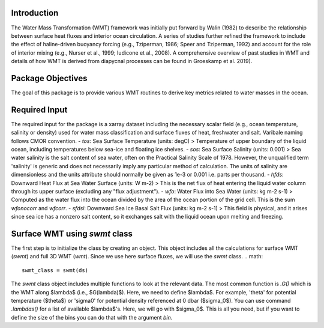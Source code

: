 Introduction
===========================

The Water Mass Transformation (WMT) framework was initially put forward by Walin (1982) to describe the relationship between surface heat fluxes and interior ocean circulation. A series of studies further refined the framework to include the effect of haline-driven buoyancy forcing (e.g., Tziperman, 1986; Speer and Tziperman, 1992) and account for the role of interior mixing (e.g., Nurser et al., 1999; Iudicone et al., 2008). A comprehensive overview of past studies in WMT and details of how WMT is derived from diapycnal processes can be found in Groeskamp et al. 2019).


Package Objectives
===========================
The goal of this package is to provide various WMT routines to derive key metrics related to water masses in the ocean.


Required Input
===========================
The required input for the package is a xarray dataset including the necessary scalar field (e.g., ocean temperature, salinity or density) used for water mass classification and surface fluxes of heat, freshwater and salt. Varibale naming follows CMOR convention.
- `tos`: Sea Surface Temperature (units: degC)
> Temperature of upper boundary of the liquid ocean, including temperatures below sea-ice and floating ice shelves.
- `sos`: Sea Surface Salinity (units: 0.001) 
> Sea water salinity is the salt content of sea water, often on the Practical Salinity Scale of 1978. However, the unqualified term 'salinity' is generic and does not necessarily imply any particular method of calculation. The units of salinity are dimensionless and the units attribute should normally be given as 1e-3 or 0.001 i.e. parts per thousand. 
- `hfds`: Downward Heat Flux at Sea Water Surface (units: W m-2)
> This is the net flux of heat entering the liquid water column through its upper surface (excluding any "flux adjustment").
- `wfo`: Water Flux into Sea Water (units: kg m-2 s-1)
> Computed as the water flux into the ocean divided by the area of the ocean portion of the grid cell. This is the sum *wfonocorr* and *wfcorr*.
- `sfdsi`: Downward Sea Ice Basal Salt Flux (units: kg m-2 s-1)
> This field is physical, and it arises since sea ice has a nonzero salt content, so it exchanges salt with the liquid ocean upon melting and freezing.

Surface WMT using `swmt` class
==============================
The first step is to initialize the class by creating an object. This object includes all the calculations for surface WMT (`swmt`) and full 3D WMT (`wmt`). Since we use here surface fluxes, we will use the `swmt` class.
.. math::
  swmt_class = swmt(ds)

The `swmt` class object includes multiple functions to look at the relevant data. The most common function is `.G()` which is the WMT along $\lambda$ (i.e., $G(\lambda)$). Here, we need to define $\lambda$. For example, 'theta' for potential temperature ($\theta$) or 'sigma0' for potential density referenced at 0 dbar ($\sigma_0$). You can use command `.lambdas()` for a list of available $\lambda$'s. Here, we will go with $\sigma_0$. This is all you need, but if you want to define the size of the bins you can do that with the argument `bin`.

